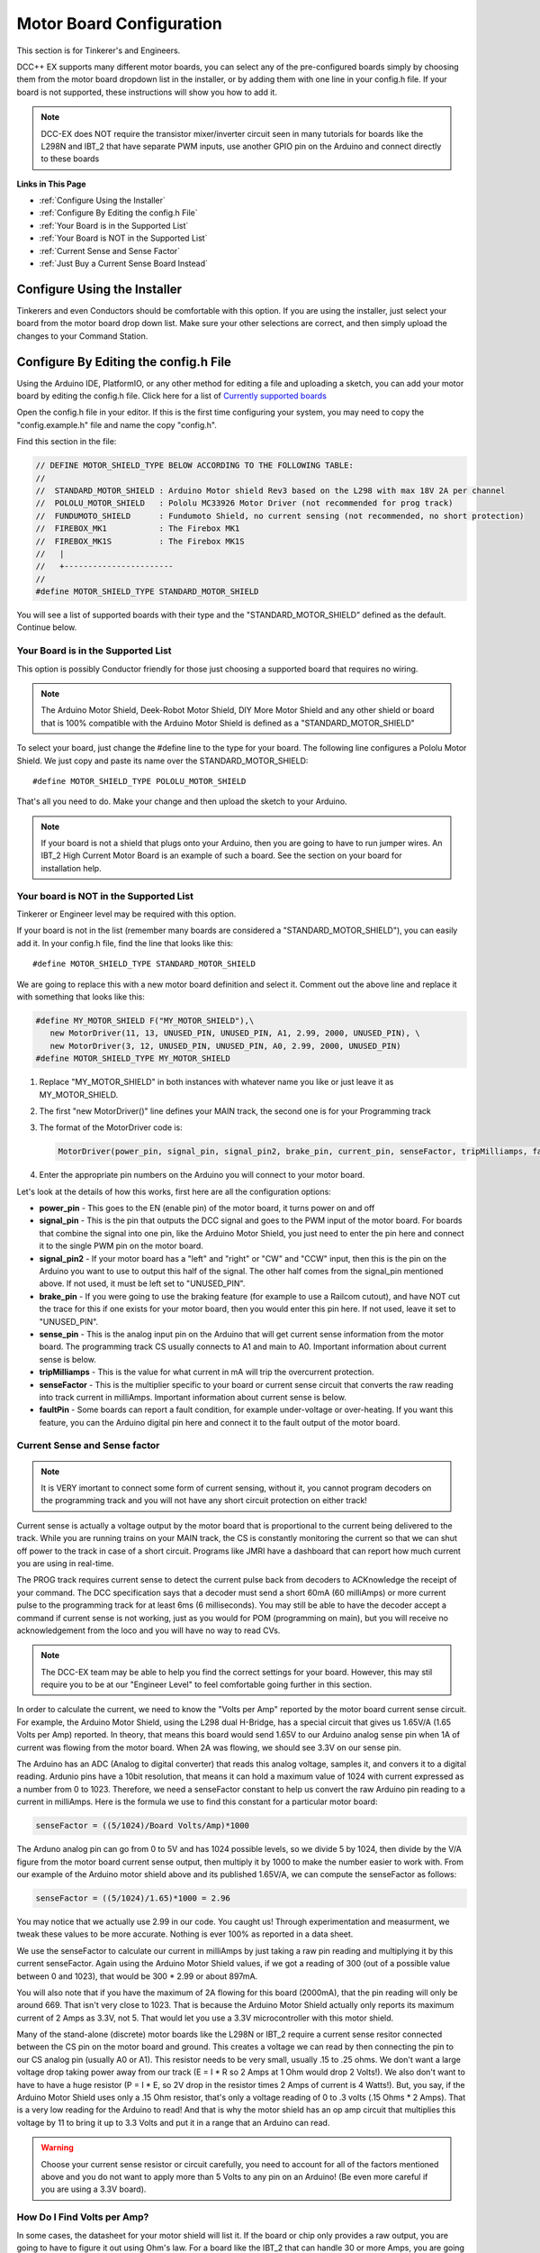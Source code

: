 Motor Board Configuration
==========================

This section is for Tinkerer's and Engineers.

DCC++ EX supports many different motor boards, you can select any of the pre-configured boards simply by choosing them from the motor board dropdown list in the installer, or by adding them with one line in your config.h file. If your board is not supported, these instructions will show you how to add it.

.. note:: DCC-EX does NOT require the transistor mixer/inverter circuit seen in many tutorials for boards like the L298N and IBT_2 that have separate PWM inputs, use another GPIO pin on the Arduino and connect directly to these boards

**Links in This Page**

* :ref:`Configure Using the Installer`
* :ref:`Configure By Editing the config.h File`
* :ref:`Your Board is in the Supported List`
* :ref:`Your Board is NOT in the Supported List`
* :ref:`Current Sense and Sense Factor`
* :ref:`Just Buy a Current Sense Board Instead`

Configure Using the Installer
-------------------------------

Tinkerers and even Conductors should be comfortable with this option. If you are using the installer, just select your board from the motor board drop down list. Make sure your other selections are correct, and then simply upload the changes to your Command Station. 

Configure By Editing the config.h File
----------------------------------------

Using the Arduino IDE, PlatformIO, or any other method for editing a file and uploading a sketch, you can add your motor board by editing the config.h file. Click here for a list of `Currently supported boards <../reference/hardware/motor-boards.html>`_

Open the config.h file in your editor. If this is the first time configuring your system, you may need to copy the "config.example.h" file and name the copy "config.h".

Find this section in the file:

.. code-block:: cpp

  // DEFINE MOTOR_SHIELD_TYPE BELOW ACCORDING TO THE FOLLOWING TABLE:
  //
  //  STANDARD_MOTOR_SHIELD : Arduino Motor shield Rev3 based on the L298 with max 18V 2A per channel
  //  POLOLU_MOTOR_SHIELD   : Pololu MC33926 Motor Driver (not recommended for prog track)
  //  FUNDUMOTO_SHIELD      : Fundumoto Shield, no current sensing (not recommended, no short protection)
  //  FIREBOX_MK1           : The Firebox MK1                    
  //  FIREBOX_MK1S          : The Firebox MK1S    
  //   |
  //   +-----------------------
  //
  #define MOTOR_SHIELD_TYPE STANDARD_MOTOR_SHIELD

You will see a list of supported boards with their type and the "STANDARD_MOTOR_SHIELD" defined as the default. Continue below.

Your Board is in the Supported List
^^^^^^^^^^^^^^^^^^^^^^^^^^^^^^^^^^^^^^

This option is possibly Conductor friendly for those just choosing a supported board that requires no wiring.

.. note:: The Arduino Motor Shield, Deek-Robot Motor Shield, DIY More Motor Shield and any other shield or board that is 100% compatible with the Arduino Motor Shield is defined as a "STANDARD_MOTOR_SHIELD"

To select your board, just change the #define line to the type for your board. The following line configures a Pololu Motor Shield. We just copy and paste its name over the STANDARD_MOTOR_SHIELD::

 #define MOTOR_SHIELD_TYPE POLOLU_MOTOR_SHIELD

That's all you need to do. Make your change and then upload the sketch to your Arduino.

.. Note:: If your board is not a shield that plugs onto your Arduino, then you are going to have to run jumper wires. An IBT_2 High Current Motor Board is an example of such a board. See the section on your board for installation help.

Your board is NOT in the Supported List
^^^^^^^^^^^^^^^^^^^^^^^^^^^^^^^^^^^^^^^^

Tinkerer or Engineer level may be required with this option.

If your board is not in the list (remember many boards are considered a "STANDARD_MOTOR_SHIELD"), you can easily add it. In your config.h file, find the line that looks like this::

  #define MOTOR_SHIELD_TYPE STANDARD_MOTOR_SHIELD

We are going to replace this with a new motor board definition and select it. Comment out the above line and replace it with something that looks like this:

.. code-block:: cpp

  #define MY_MOTOR_SHIELD F("MY_MOTOR_SHIELD"),\
     new MotorDriver(11, 13, UNUSED_PIN, UNUSED_PIN, A1, 2.99, 2000, UNUSED_PIN), \
     new MotorDriver(3, 12, UNUSED_PIN, UNUSED_PIN, A0, 2.99, 2000, UNUSED_PIN)
  #define MOTOR_SHIELD_TYPE MY_MOTOR_SHIELD

1. Replace "MY_MOTOR_SHIELD" in both instances with whatever name you like or just leave it as MY_MOTOR_SHIELD.

2. The first "new MotorDriver()" line defines your MAIN track, the second one is for your Programming track

3. The format of the MotorDriver code is:

   .. code-block:: cpp

     MotorDriver(power_pin, signal_pin, signal_pin2, brake_pin, current_pin, senseFactor, tripMilliamps, faultPin)

4. Enter the appropriate pin numbers on the Arduino you will connect to your motor board.

Let's look at the details of how this works, first here are all the configuration options:

* **power_pin** - This goes to the EN (enable pin) of the motor board, it turns power on and off
* **signal_pin** - This is the pin that outputs the DCC signal and goes to the PWM input of the motor board. For boards that combine the signal into one pin, like the Arduino Motor Shield, you just need to enter the pin here and connect it to the single PWM pin on the motor board.
* **signal_pin2** - If your motor board has a "left" and "right" or "CW" and "CCW" input, then this is the pin on the Arduino you want to use to output this half of the signal. The other half comes from the signal_pin mentioned above. If not used, it must be left set to "UNUSED_PIN".
* **brake_pin** - If you were going to use the braking feature (for example to use a Railcom cutout), and have NOT cut the trace for this if one exists for your motor board, then you would enter this pin here. If not used, leave it set to "UNUSED_PIN".
* **sense_pin** - This is the analog input pin on the Arduino that will get current sense information from the motor board. The programming track CS usually connects to A1 and main to A0. Important information about current sense is below.
* **tripMilliamps** - This is the value for what current in mA will trip the overcurrent protection.
* **senseFactor** - This is the multiplier specific to your board or current sense circuit that converts the raw reading into track current in milliAmps. Important information about current sense is below.
* **faultPin** - Some boards can report a fault condition, for example under-voltage or over-heating. If you want this feature, you can the Arduino digital pin here and connect it to the fault output of the motor board.

Current Sense and Sense factor
^^^^^^^^^^^^^^^^^^^^^^^^^^^^^^^^

.. note:: It is VERY imortant to connect some form of current sensing, without it, you cannot program decoders on the programming track and you will not have any short circuit protection on either track!

Current sense is actually a voltage output by the motor board that is proportional to the current being delivered to the track. While you are running trains on your MAIN track, the CS is constantly monitoring the current so that we can shut off power to the track in case of a short circuit. Programs like JMRI have a dashboard that can report how much current you are using in real-time.

The PROG track requires current sense to detect the current pulse back from decoders to ACKnowledge the receipt of your command. The DCC specification says that a decoder must send a short 60mA (60 milliAmps) or more current pulse to the programming track for at least 6ms (6 milliseconds). You may still be able to have the decoder accept a command if current sense is not working, just as you would for POM (programming on main), but you will receive no acknowledgement from the loco and you will have no way to read CVs.

.. note:: The DCC-EX team may be able to help you find the correct settings for your board. However, this may stil require you to be at our "Engineer Level" to feel comfortable going further in this section.

In order to calculate the current, we need to know the "Volts per Amp" reported by the motor board current sense circuit. For example, the Arduino Motor Shield, using the L298 dual H-Bridge, has a special circuit that gives us 1.65V/A (1.65 Volts per Amp) reported. In theory, that means this board would send 1.65V to our Arduino analog sense pin when 1A of current was flowing from the motor board. When 2A was flowing, we should see 3.3V on our sense pin.

The Arduino has an ADC (Analog to digital converter) that reads this analog voltage, samples it, and convers it to a digital reading. Ardunio pins have a 10bit resolution, that means it can hold a maximum value of 1024 with current expressed as a number from 0 to 1023. Therefore, we need a senseFactor constant to help us convert the raw Arduino pin reading to a current in milliAmps. Here is the formula we use to find this constant for a particular motor board:

.. code-block:: cpp

  senseFactor = ((5/1024)/Board Volts/Amp)*1000

The Arduno analog pin can go from 0 to 5V and has 1024 possible levels, so we divide 5 by 1024, then divide by the V/A figure from the motor board current sense output, then multiply it by 1000 to make the number easier to work with. From our example of the Arduino motor shield above and its published 1.65V/A, we can compute the senseFactor as follows:

.. code-block:: cpp

  senseFactor = ((5/1024)/1.65)*1000 = 2.96

You may notice that we actually use 2.99 in our code. You caught us! Through experimentation and measurment, we tweak these values to be more accurate. Nothing is ever 100% as reported in a data sheet.

We use the senseFactor to calculate our current in milliAmps by just taking a raw pin reading and multiplying it by this current senseFactor. Again using the Arduino Motor Shield values, if we got a reading of 300 (out of a possible value between 0 and 1023), that would be 300 * 2.99 or about 897mA.

You will also note that if you have the maximum of 2A flowing for this board (2000mA), that the pin reading will only be around 669. That isn't very close to 1023. That is because the Arduino Motor Shield actually only reports its maximum current of 2 Amps as 3.3V, not 5. That would let you use a 3.3V microcontroller with this motor shield.

Many of the stand-alone (discrete) motor boards like the L298N or IBT_2 require a current sense resitor connected between the CS pin on the motor board and ground. This creates a voltage we can read by then connecting the pin to our CS analog pin (usually A0 or A1). This resistor needs to be very small, usually .15 to .25 ohms. We don't want a large voltage drop taking power away from our track (E = I * R so 2 Amps at 1 Ohm would drop 2 Volts!). We also don't want to have to have a huge resistor (P = I * E, so 2V drop in the resistor times 2 Amps of current is 4 Watts!). But, you say, if the Arduino Motor Shield uses only a .15 Ohm resistor, that's only a voltage reading of 0 to .3 volts (.15 Ohms * 2 Amps). That is a very low reading for the Arduino to read! And that is why the motor shield has an op amp circuit that multiplies this voltage by 11 to bring it up to 3.3 Volts and put it in a range that an Arduino can read.

.. warning:: Choose your current sense resistor or circuit carefully, you need to account for all of the factors mentioned above and you do not want to apply more than 5 Volts to any pin on an Arduino! (Be even more careful if you are using a 3.3V board).

How Do I Find Volts per Amp?
^^^^^^^^^^^^^^^^^^^^^^^^^^^^^

In some cases, the datasheet for your motor shield will list it. If the board or chip only provides a raw output, you are going to have to figure it out using Ohm's law. For a board like the IBT_2 that can handle 30 or more Amps, you are going to have to choose a useful range and design your current sense circuit to handle that range. We recommend using no more than 5 Amps on your main track. If you need more than 5 Amps, you need separate power districts and separate boosters. Be sure to set your motor board tripCurrent value to 5000, and be sure that the voltage from your motor board sense resistor/circuit does not exceed the Arduino pin input of 5V.

Just Buy a Current Sense Board Instead
---------------------------------------

Tinkerers and Conductors who don't mind connecting a few jumper wires may like this option.

This saves a lot of time and hassle (not to mention math), and also brings things into the realm of Tinkerer rather than just an Engineer. You also have the added benefit that the same current sense board can be used with lots of different motor boards. Many of these boards have a very simple current conversion factor because they output 1 Volt for 1 Amp! While discontinued, you can still find MAX471 boards.

*** Connection Instructions coming soon ***



